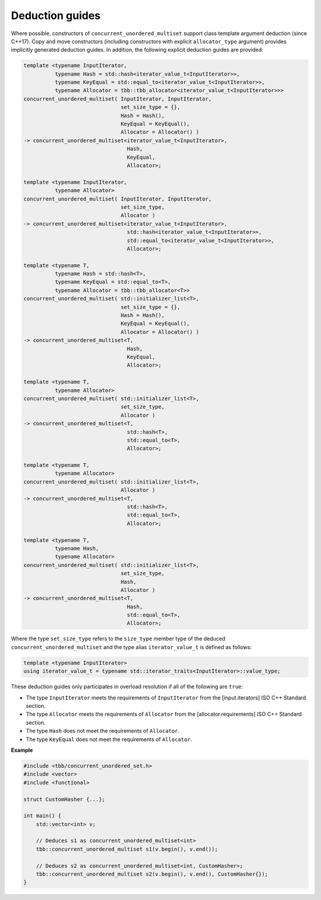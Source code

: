.. SPDX-FileCopyrightText: 2019-2020 Intel Corporation
..
.. SPDX-License-Identifier: CC-BY-4.0

================
Deduction guides
================

Where possible, constructors of ``concurrent_unordered_multiset`` support
class template argument deduction (since C++17). Copy and move constructors (including constructors with explicit
``allocator_type`` argument) provides implicitly generated deduction guides. In addition, the following explicit
deduction guides are provided:

.. code:: cpp

    template <typename InputIterator,
              typename Hash = std::hash<iterator_value_t<InputIterator>>,
              typename KeyEqual = std::equal_to<iterator_value_t<InputIterator>>,
              typename Allocator = tbb::tbb_allocator<iterator_value_t<InputIterator>>>
    concurrent_unordered_multiset( InputIterator, InputIterator,
                                   set_size_type = {},
                                   Hash = Hash(),
                                   KeyEqual = KeyEqual(),
                                   Allocator = Allocator() )
    -> concurrent_unordered_multiset<iterator_value_t<InputIterator>,
                                     Hash,
                                     KeyEqual,
                                     Allocator>;

    template <typename InputIterator,
              typename Allocator>
    concurrent_unordered_multiset( InputIterator, InputIterator,
                                   set_size_type,
                                   Allocator )
    -> concurrent_unordered_multiset<iterator_value_t<InputIterator>,
                                     std::hash<iterator_value_t<InputIterator>>,
                                     std::equal_to<iterator_value_t<InputIterator>>,
                                     Allocator>;

    template <typename T,
              typename Hash = std::hash<T>,
              typename KeyEqual = std::equal_to<T>,
              typename Allocator = tbb::tbb_allocator<T>>
    concurrent_unordered_multiset( std::initializer_list<T>,
                                   set_size_type = {},
                                   Hash = Hash(),
                                   KeyEqual = KeyEqual(),
                                   Allocator = Allocator() )
    -> concurrent_unordered_multiset<T,
                                     Hash,
                                     KeyEqual,
                                     Allocator>;

    template <typename T,
              typename Allocator>
    concurrent_unordered_multiset( std::initializer_list<T>,
                                   set_size_type,
                                   Allocator )
    -> concurrent_unordered_multiset<T,
                                     std::hash<T>,
                                     std::equal_to<T>,
                                     Allocator>;

    template <typename T,
              typename Allocator>
    concurrent_unordered_multiset( std::initializer_list<T>,
                                   Allocator )
    -> concurrent_unordered_multiset<T,
                                     std::hash<T>,
                                     std::equal_to<T>,
                                     Allocator>;

    template <typename T,
              typename Hash,
              typename Allocator>
    concurrent_unordered_multiset( std::initializer_list<T>,
                                   set_size_type,
                                   Hash,
                                   Allocator )
    -> concurrent_unordered_multiset<T,
                                     Hash,
                                     std::equal_to<T>,
                                     Allocator>;

Where the type ``set_size_type`` refers to the ``size_type`` member type of the deduced ``concurrent_unordered_multiset``
and the type alias ``iterator_value_t`` is defined as follows:

.. code:: cpp

    template <typename InputIterator>
    using iterator_value_t = typename std::iterator_traits<InputIterator>::value_type;

These deduction guides only participates in overload resolution if all of the following are ``true``:

* The type ``InputIterator`` meets the requirements of  ``InputIterator`` from the [input.iterators] ISO C++ Standard section.
* The type ``Allocator`` meets the requirements of ``Allocator`` from the [allocator.requirements] ISO C++ Standard section.
* The type ``Hash`` does not meet the requirements of ``Allocator``.
* The type ``KeyEqual`` does not meet the requirements of ``Allocator``.

**Example**

.. code:: cpp

    #include <tbb/concurrent_unordered_set.h>
    #include <vector>
    #include <functional>

    struct CustomHasher {...};

    int main() {
        std::vector<int> v;

        // Deduces s1 as concurrent_unordered_multiset<int>
        tbb::concurrent_unordered_multiset s1(v.begin(), v.end());

        // Deduces s2 as concurrent_unordered_multiset<int, CustomHasher>;
        tbb::concurrent_unordered_multiset s2(v.begin(), v.end(), CustomHasher{});
    }
